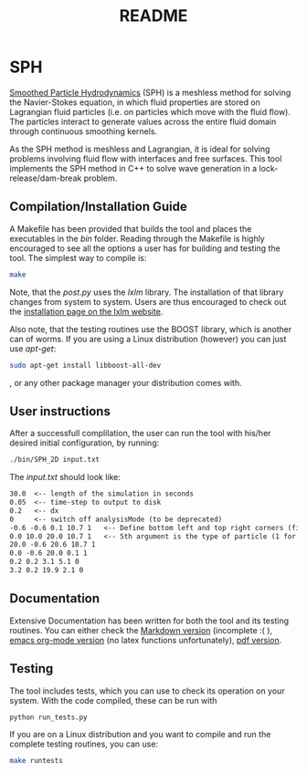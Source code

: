 #+TITLE: README

* SPH

[[https://en.wikipedia.org/wiki/Smoothed-particle_hydrodynamics][Smoothed Particle Hydrodynamics]] (SPH) is a meshless
method for solving the Navier-Stokes equation, in which fluid properties are stored on Lagrangian fluid particles (i.e. on
particles which move with the fluid flow). The particles interact to generate values across the entire fluid domain through
continuous smoothing kernels.

As the SPH method is meshless and Lagrangian, it is ideal for solving problems involving fluid flow with interfaces and free
surfaces. This tool implements the SPH method in C++ to solve wave generation in a lock-release/dam-break problem.

** Compilation/Installation Guide
A Makefile has been provided that builds the tool and places the executables in
the /bin/ folder. Reading through the Makefile is highly encouraged to see all
the options a user has for building and testing the tool. The simplest way to
compile is:
#+BEGIN_SRC bash
make
#+END_SRC

Note, that the /post.py/ uses the /lxlm/ library. The installation of that
library changes from system to system. Users are thus encouraged to check out
the [[https://lxml.de/installation.html][installation page on the lxlm website]].

Also note, that the testing routines use the BOOST library, which is another can
of worms. If you are using a Linux distribution (however) you can just use /apt-get/:

#+BEGIN_SRC bash
sudo apt-get install libboost-all-dev
#+END_SRC
, or any other package manager your distribution comes with.

** User instructions
After a successfull complilation, the user can run the tool with his/her desired
initial configuration, by running:
#+BEGIN_SRC bash
./bin/SPH_2D input.txt
#+END_SRC

The /input.txt/ should look like:
#+BEGIN_SRC txt
30.0  <-- length of the simulation in seconds
0.05  <-- time-step to output to disk
0.2   <-- dx
0     <-- switch off analysisMode (to be deprecated)
-0.6 -0.6 0.1 10.7 1   <-- Define bottom left and top right corners (first 4)
0.0 10.0 20.0 10.7 1   <-- 5th argument is the type of particle (1 for boundary)
20.0 -0.6 20.6 10.7 1
0.0 -0.6 20.0 0.1 1
0.2 0.2 3.1 5.1 0
3.2 0.2 19.9 2.1 0
#+END_SRC


** Documentation
Extensive Documentation has been written for both the tool and its testing
routines.
You can either check the [[https://github.com/acse-2019/acse-4-sph-ness/blob/master/Documentation.md][Markdown version]] (incomplete :( ),  [[https://github.com/acse-2019/acse-4-sph-ness/blob/master/Documentation.org][emacs org-mode
version]] (no latex functions unfortunately), [[https://github.com/acse-2019/acse-4-sph-ness/blob/master/Documentation.pdf][pdf version]].

** Testing

The tool includes tests, which you can use to check its operation on your system. With the code compiled, these can be run
with

#+BEGIN_SRC bash
python run_tests.py
#+END_SRC

If you are on a Linux distribution and you want to compile and run the complete
testing routines, you can use:

#+BEGIN_SRC bash
make runtests
#+END_SRC
